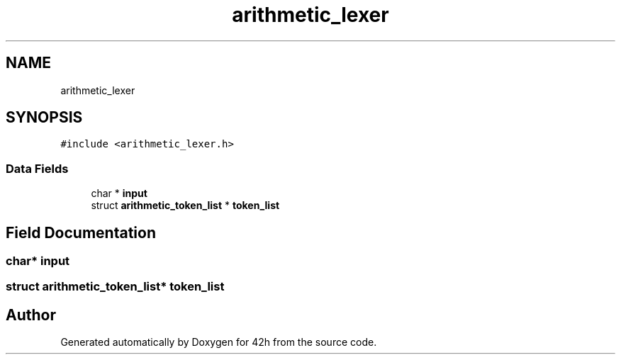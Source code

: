 .TH "arithmetic_lexer" 3 "Mon May 25 2020" "Version v0.1" "42h" \" -*- nroff -*-
.ad l
.nh
.SH NAME
arithmetic_lexer
.SH SYNOPSIS
.br
.PP
.PP
\fC#include <arithmetic_lexer\&.h>\fP
.SS "Data Fields"

.in +1c
.ti -1c
.RI "char * \fBinput\fP"
.br
.ti -1c
.RI "struct \fBarithmetic_token_list\fP * \fBtoken_list\fP"
.br
.in -1c
.SH "Field Documentation"
.PP 
.SS "char* input"

.SS "struct \fBarithmetic_token_list\fP* \fBtoken_list\fP"


.SH "Author"
.PP 
Generated automatically by Doxygen for 42h from the source code\&.
